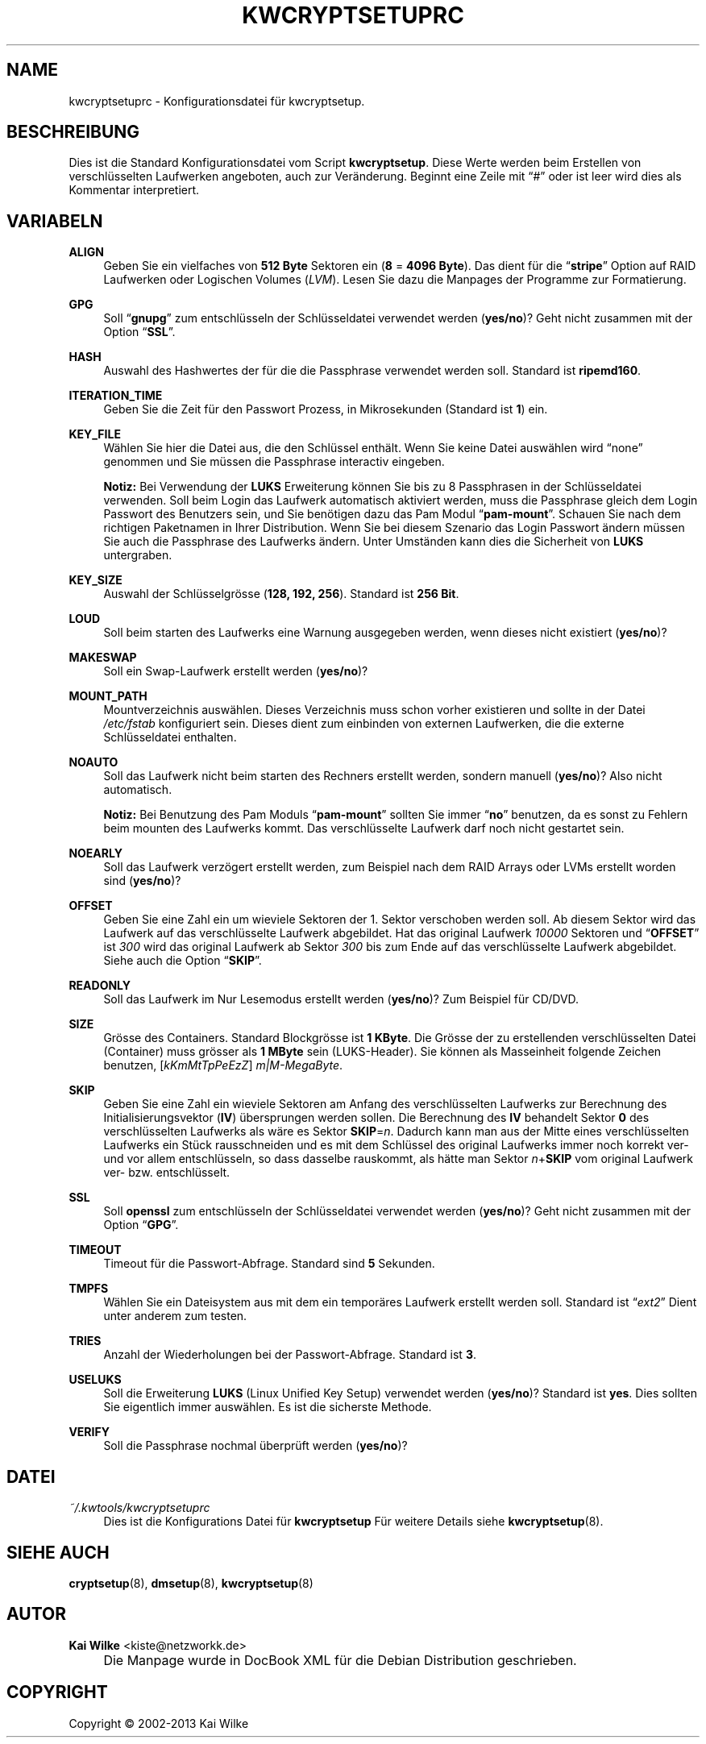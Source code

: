 .\"     Title: KWCRYPTSETUPRC
.\"    Author: Kai Wilke <kiste@netzworkk.de>
.\" Generator: DocBook XSL Stylesheets v1.73.2 <http://docbook.sf.net/>
.\"      Date: 11/15/2013
.\"    Manual: 
.\"    Source: Version 0.1.5
.\"
.TH "KWCRYPTSETUPRC" "5" "11/15/2013" "Version 0.1.5" "Benutzer Anleitung"
.\" disable hyphenation
.nh
.\" disable justification (adjust text to left margin only)
.ad l
.SH "NAME"
kwcryptsetuprc \- Konfigurationsdatei f\(:ur kwcryptsetup.
.SH "BESCHREIBUNG"
.PP
Dies ist die Standard Konfigurationsdatei vom Script
\fBkwcryptsetup\fR\&. Diese Werte werden beim Erstellen von verschl\(:usselten Laufwerken angeboten, auch zur Ver\(:anderung\&. Beginnt eine Zeile mit
\(lq#\(rq
oder ist leer wird dies als Kommentar interpretiert\&.
.SH "VARIABELN"
.PP
\fBALIGN\fR
.RS 4
Geben Sie ein vielfaches von
\fB512 Byte\fR
Sektoren ein (\fB8\fR
=
\fB4096 Byte\fR)\&. Das dient f\(:ur die
\(lq\fBstripe\fR\(rq
Option auf RAID Laufwerken oder Logischen Volumes (\fILVM\fR)\&. Lesen Sie dazu die Manpages der Programme zur Formatierung\&.
.RE
.PP
\fBGPG\fR
.RS 4
Soll
\(lq\fBgnupg\fR\(rq
zum entschl\(:usseln der Schl\(:usseldatei verwendet werden (\fByes/no\fR)? Geht nicht zusammen mit der Option
\(lq\fBSSL\fR\(rq\&.
.RE
.PP
\fBHASH\fR
.RS 4
Auswahl des Hashwertes der f\(:ur die die Passphrase verwendet werden soll\&. Standard ist
\fBripemd160\fR\&.
.RE
.PP
\fBITERATION_TIME\fR
.RS 4
Geben Sie die Zeit f\(:ur den Passwort Prozess, in Mikrosekunden (Standard ist
\fB1\fR) ein\&.
.RE
.PP
\fBKEY_FILE\fR
.RS 4
W\(:ahlen Sie hier die Datei aus, die den Schl\(:ussel enth\(:alt\&. Wenn Sie keine Datei ausw\(:ahlen wird
\(lqnone\(rq
genommen und Sie m\(:ussen die Passphrase interactiv eingeben\&.
.sp
\fBNotiz:\fR
Bei Verwendung der
\fBLUKS\fR
Erweiterung k\(:onnen Sie bis zu 8 Passphrasen in der Schl\(:usseldatei verwenden\&. Soll beim Login das Laufwerk automatisch aktiviert werden, muss die Passphrase gleich dem Login Passwort des Benutzers sein, und Sie ben\(:otigen dazu das Pam Modul
\(lq\fBpam\-mount\fR\(rq\&. Schauen Sie nach dem richtigen Paketnamen in Ihrer Distribution\&. Wenn Sie bei diesem Szenario das Login Passwort \(:andern m\(:ussen Sie auch die Passphrase des Laufwerks \(:andern\&. Unter Umst\(:anden kann dies die Sicherheit von
\fBLUKS\fR
untergraben\&.
.RE
.PP
\fBKEY_SIZE\fR
.RS 4
Auswahl der Schl\(:usselgr\(:osse (\fB128, 192, 256\fR)\&. Standard ist
\fB256 Bit\fR\&.
.RE
.PP
\fBLOUD\fR
.RS 4
Soll beim starten des Laufwerks eine Warnung ausgegeben werden, wenn dieses nicht existiert (\fByes/no\fR)?
.RE
.PP
\fBMAKESWAP\fR
.RS 4
Soll ein Swap\-Laufwerk erstellt werden (\fByes/no\fR)?
.RE
.PP
\fBMOUNT_PATH\fR
.RS 4
Mountverzeichnis ausw\(:ahlen\&. Dieses Verzeichnis muss schon vorher existieren und sollte in der Datei
\fI/etc/fstab\fR
konfiguriert sein\&. Dieses dient zum einbinden von externen Laufwerken, die die externe Schl\(:usseldatei enthalten\&.
.RE
.PP
\fBNOAUTO\fR
.RS 4
Soll das Laufwerk nicht beim starten des Rechners erstellt werden, sondern manuell (\fByes/no\fR)? Also nicht automatisch\&.
.sp
\fBNotiz:\fR
Bei Benutzung des Pam Moduls
\(lq\fBpam\-mount\fR\(rq
sollten Sie immer
\(lq\fBno\fR\(rq
benutzen, da es sonst zu Fehlern beim mounten des Laufwerks kommt\&. Das verschl\(:usselte Laufwerk darf noch nicht gestartet sein\&.
.RE
.PP
\fBNOEARLY\fR
.RS 4
Soll das Laufwerk verz\(:ogert erstellt werden, zum Beispiel nach dem RAID Arrays oder LVMs erstellt worden sind (\fByes/no\fR)?
.RE
.PP
\fBOFFSET\fR
.RS 4
Geben Sie eine Zahl ein um wieviele Sektoren der 1\&. Sektor verschoben werden soll\&. Ab diesem Sektor wird das Laufwerk auf das verschl\(:usselte Laufwerk abgebildet\&. Hat das original Laufwerk
\fI10000\fR
Sektoren und
\(lq\fBOFFSET\fR\(rq
ist
\fI300\fR
wird das original Laufwerk ab Sektor
\fI300\fR
bis zum Ende auf das verschl\(:usselte Laufwerk abgebildet\&. Siehe auch die Option
\(lq\fBSKIP\fR\(rq\&.
.RE
.PP
\fBREADONLY\fR
.RS 4
Soll das Laufwerk im Nur Lesemodus erstellt werden (\fByes/no\fR)? Zum Beispiel f\(:ur CD/DVD\&.
.RE
.PP
\fBSIZE\fR
.RS 4
Gr\(:osse des Containers\&. Standard Blockgr\(:osse ist
\fB1 KByte\fR\&. Die Gr\(:osse der zu erstellenden verschl\(:usselten Datei (Container) muss gr\(:osser als
\fB1 MByte\fR
sein (LUKS\-Header)\&. Sie k\(:onnen als Masseinheit folgende Zeichen benutzen, [\fIkKmMtTpPeEzZ\fR]
\fIm|M\-MegaByte\fR\&.
.RE
.PP
\fBSKIP\fR
.RS 4
Geben Sie eine Zahl ein wieviele Sektoren am Anfang des verschl\(:usselten Laufwerks zur Berechnung des Initialisierungsvektor (\fBIV\fR) \(:ubersprungen werden sollen\&. Die Berechnung des
\fBIV\fR
behandelt Sektor
\fB0\fR
des verschl\(:usselten Laufwerks als w\(:are es Sektor
\fBSKIP\fR=\fIn\fR\&. Dadurch kann man aus der Mitte eines verschl\(:usselten Laufwerks ein St\(:uck rausschneiden und es mit dem Schl\(:ussel des original Laufwerks immer noch korrekt ver\- und vor allem entschl\(:usseln, so dass dasselbe rauskommt, als h\(:atte man Sektor
\fIn\fR+\fBSKIP\fR
vom original Laufwerk ver\- bzw\&. entschl\(:usselt\&.
.RE
.PP
\fBSSL\fR
.RS 4
Soll
\fBopenssl\fR
zum entschl\(:usseln der Schl\(:usseldatei verwendet werden (\fByes/no\fR)? Geht nicht zusammen mit der Option
\(lq\fBGPG\fR\(rq\&.
.RE
.PP
\fBTIMEOUT\fR
.RS 4
Timeout f\(:ur die Passwort\-Abfrage\&. Standard sind
\fB5\fR
Sekunden\&.
.RE
.PP
\fBTMPFS\fR
.RS 4
W\(:ahlen Sie ein Dateisystem aus mit dem ein tempor\(:ares Laufwerk erstellt werden soll\&. Standard ist
\(lq\fIext2\fR\(rq
Dient unter anderem zum testen\&.
.RE
.PP
\fBTRIES\fR
.RS 4
Anzahl der Wiederholungen bei der Passwort\-Abfrage\&. Standard ist
\fB3\fR\&.
.RE
.PP
\fBUSELUKS\fR
.RS 4
Soll die Erweiterung
\fBLUKS\fR
(Linux Unified Key Setup) verwendet werden (\fByes/no\fR)? Standard ist
\fByes\fR\&. Dies sollten Sie eigentlich immer ausw\(:ahlen\&. Es ist die sicherste Methode\&.
.RE
.PP
\fBVERIFY\fR
.RS 4
Soll die Passphrase nochmal \(:uberpr\(:uft werden (\fByes/no\fR)?
.RE
.SH "DATEI"
.PP
\fI~/\&.kwtools/kwcryptsetuprc\fR
.RS 4
Dies ist die Konfigurations Datei f\(:ur
\fBkwcryptsetup\fR
F\(:ur weitere Details siehe
\fBkwcryptsetup\fR(8)\&.
.RE
.SH "SIEHE AUCH"
.PP
\fBcryptsetup\fR(8),
\fBdmsetup\fR(8),
\fBkwcryptsetup\fR(8)
.SH "AUTOR"
.PP
\fBKai Wilke\fR <\&kiste@netzworkk\&.de\&>
.sp -1n
.IP "" 4
Die Manpage wurde in DocBook XML f\(:ur die Debian Distribution geschrieben\&.
.SH "COPYRIGHT"
Copyright \(co 2002-2013 Kai Wilke
.br
